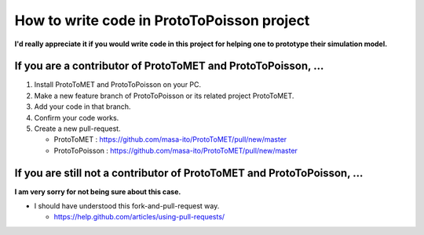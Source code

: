 
How to write code in ProtoToPoisson project
==================================

**I'd really appreciate it if you would write code in this project for helping one to prototype their simulation model.**



If you are a contributor of ProtoToMET and ProtoToPoisson, ...
---------------------------------------------------------------------

1. Install ProtoToMET and ProtoToPoisson on your PC. 

2. Make a new feature branch of ProtoToPoisson or its related project ProtoToMET.

3. Add your code in that branch.

4. Confirm your code works.

5. Create a new pull-request.

   * ProtoToMET : https://github.com/masa-ito/ProtoToMET/pull/new/master
   * ProtoToPoisson : https://github.com/masa-ito/ProtoToMET/pull/new/master



If you are still not a contributor of ProtoToMET and ProtoToPoisson, ...
---------------------------------------------------------------------

**I am very sorry for not being sure about this case.**

* I should have understood this fork-and-pull-request way.

  * https://help.github.com/articles/using-pull-requests/

  



